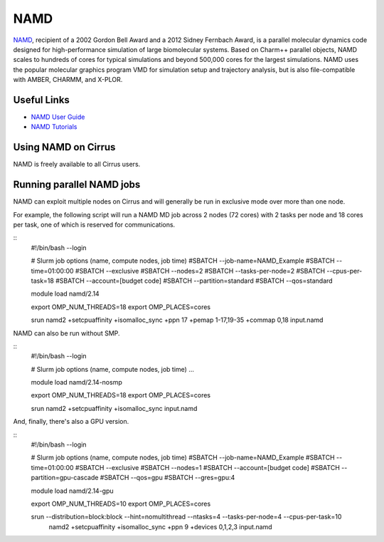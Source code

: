 NAMD
====

`NAMD <http://www.ks.uiuc.edu/Research/namd/>`_, recipient of a 2002 Gordon Bell Award and a
2012 Sidney Fernbach Award, is a parallel molecular dynamics code designed for
high-performance simulation of large biomolecular systems. Based on Charm++
parallel objects, NAMD scales to hundreds of cores for typical simulations
and beyond 500,000 cores for the largest simulations. NAMD uses the popular
molecular graphics program VMD for simulation setup and trajectory analysis,
but is also file-compatible with AMBER, CHARMM, and X-PLOR. 

Useful Links
------------

* `NAMD User Guide <http://www.ks.uiuc.edu/Research/namd/2.14/ug/>`__
* `NAMD Tutorials <http://www.ks.uiuc.edu/Training/Tutorials/index-all.html#namd>`__

Using NAMD on Cirrus
--------------------

NAMD is freely available to all Cirrus users.

Running parallel NAMD jobs
--------------------------

NAMD can exploit multiple nodes on Cirrus and will generally be run in
exclusive mode over more than one node.

For example, the following script will run a NAMD MD job across 2 nodes
(72 cores) with 2 tasks per node and 18 cores per task, one of which
is reserved for communications.

::
   #!/bin/bash --login
   
   # Slurm job options (name, compute nodes, job time)
   #SBATCH --job-name=NAMD_Example
   #SBATCH --time=01:00:00
   #SBATCH --exclusive
   #SBATCH --nodes=2
   #SBATCH --tasks-per-node=2
   #SBATCH --cpus-per-task=18
   #SBATCH --account=[budget code]
   #SBATCH --partition=standard
   #SBATCH --qos=standard

   module load namd/2.14

   export OMP_NUM_THREADS=18
   export OMP_PLACES=cores

   srun namd2 +setcpuaffinity +isomalloc_sync +ppn 17 +pemap 1-17,19-35 +commap 0,18 input.namd

NAMD can also be run without SMP.

::
   #!/bin/bash --login
   
   # Slurm job options (name, compute nodes, job time)
   ...

   module load namd/2.14-nosmp

   export OMP_NUM_THREADS=18
   export OMP_PLACES=cores

   srun namd2 +setcpuaffinity +isomalloc_sync input.namd

And, finally, there's also a GPU version.

::
   #!/bin/bash --login
   
   # Slurm job options (name, compute nodes, job time)
   #SBATCH --job-name=NAMD_Example
   #SBATCH --time=01:00:00
   #SBATCH --exclusive
   #SBATCH --nodes=1
   #SBATCH --account=[budget code]
   #SBATCH --partition=gpu-cascade
   #SBATCH --qos=gpu
   #SBATCH --gres=gpu:4

   module load namd/2.14-gpu

   export OMP_NUM_THREADS=10
   export OMP_PLACES=cores

   srun --distribution=block:block --hint=nomultithread --ntasks=4 --tasks-per-node=4 --cpus-per-task=10 \ 
       namd2 +setcpuaffinity +isomalloc_sync +ppn 9 +devices 0,1,2,3 input.namd